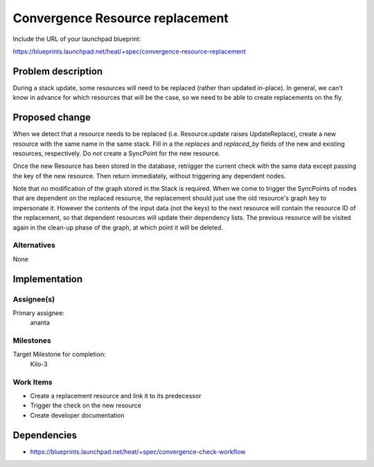 ..
 This work is licensed under a Creative Commons Attribution 3.0 Unported
 License.

 http://creativecommons.org/licenses/by/3.0/legalcode

..
 This template should be in ReSTructured text. The filename in the git
 repository should match the launchpad URL, for example a URL of
 https://blueprints.launchpad.net/heat/+spec/awesome-thing should be named
 awesome-thing.rst .  Please do not delete any of the sections in this
 template.  If you have nothing to say for a whole section, just write: None
 For help with syntax, see http://sphinx-doc.org/rest.html
 To test out your formatting, see http://www.tele3.cz/jbar/rest/rest.html

================================
Convergence Resource replacement
================================

Include the URL of your launchpad blueprint:

https://blueprints.launchpad.net/heat/+spec/convergence-resource-replacement

Problem description
===================

During a stack update, some resources will need to be replaced (rather than
updated in-place). In general, we can't know in advance for which resources
that will be the case, so we need to be able to create replacements on the fly.

Proposed change
===============

When we detect that a resource needs to be replaced (i.e. Resource.update
raises UpdateReplace), create a new resource with the same name in the same
stack. Fill in a the `replaces` and `replaced_by` fields of the new and
existing resources, respectively. Do *not* create a SyncPoint for the new
resource.

Once the new Resource has been stored in the database, retrigger the current
check with the same data except passing the key of the new resource. Then
return immediately, without triggering any dependent nodes.

Note that no modification of the graph stored in the Stack is required. When we
come to trigger the SyncPoints of nodes that are dependent on the replaced
resource, the replacement should just use the old resource's graph key to
impersonate it. However the contents of the input data (not the keys) to the
next resource will contain the resource ID of the replacement, so that
dependent resources will update their dependency lists. The previous resource
will be visited again in the clean-up phase of the graph, at which point it
will be deleted.

Alternatives
------------

None

Implementation
==============

Assignee(s)
-----------

Primary assignee:
  ananta

Milestones
----------

Target Milestone for completion:
  Kilo-3

Work Items
----------

- Create a replacement resource and link it to its predecessor
- Trigger the check on the new resource
- Create developer documentation

Dependencies
============

- https://blueprints.launchpad.net/heat/+spec/convergence-check-workflow
